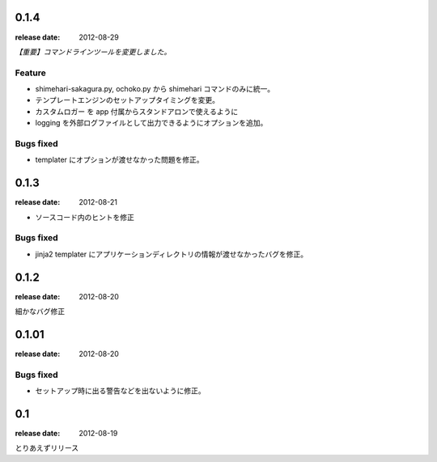 0.1.4
=======
:release date: 2012-08-29

*【重要】コマンドラインツールを変更しました。*

Feature
----------
* shimehari-sakagura.py, ochoko.py から shimehari コマンドのみに統一。
* テンプレートエンジンのセットアップタイミングを変更。
* カスタムロガー を app 付属からスタンドアロンで使えるように
* logging を外部ログファイルとして出力できるようにオプションを追加。

Bugs fixed
----------
* templater にオプションが渡せなかった問題を修正。



0.1.3
=======
:release date: 2012-08-21

* ソースコード内のヒントを修正

Bugs fixed
----------
* jinja2 templater にアプリケーションディレクトリの情報が渡せなかったバグを修正。


0.1.2
=======
:release date: 2012-08-20

細かなバグ修正

0.1.01
=======
:release date: 2012-08-20

Bugs fixed
----------
* セットアップ時に出る警告などを出ないように修正。


0.1
=======
:release date: 2012-08-19

とりあえずリリース

